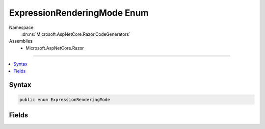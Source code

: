 

ExpressionRenderingMode Enum
============================





Namespace
    :dn:ns:`Microsoft.AspNetCore.Razor.CodeGenerators`
Assemblies
    * Microsoft.AspNetCore.Razor

----

.. contents::
   :local:









Syntax
------

.. code-block:: csharp

    public enum ExpressionRenderingMode








.. dn:enumeration:: Microsoft.AspNetCore.Razor.CodeGenerators.ExpressionRenderingMode
    :hidden:

.. dn:enumeration:: Microsoft.AspNetCore.Razor.CodeGenerators.ExpressionRenderingMode

Fields
------

.. dn:enumeration:: Microsoft.AspNetCore.Razor.CodeGenerators.ExpressionRenderingMode
    :noindex:
    :hidden:

    
    .. dn:field:: Microsoft.AspNetCore.Razor.CodeGenerators.ExpressionRenderingMode.InjectCode
    
        
    
        
        Indicates that expressions should simply be placed as-is in the code, and the context in which
        the code exists will be used to render it
    
        
        :rtype: Microsoft.AspNetCore.Razor.CodeGenerators.ExpressionRenderingMode
    
        
        .. code-block:: csharp
    
            InjectCode = 1
    
    .. dn:field:: Microsoft.AspNetCore.Razor.CodeGenerators.ExpressionRenderingMode.WriteToOutput
    
        
    
        
        Indicates that expressions should be written to the output stream
    
        
        :rtype: Microsoft.AspNetCore.Razor.CodeGenerators.ExpressionRenderingMode
    
        
        .. code-block:: csharp
    
            WriteToOutput = 0
    

